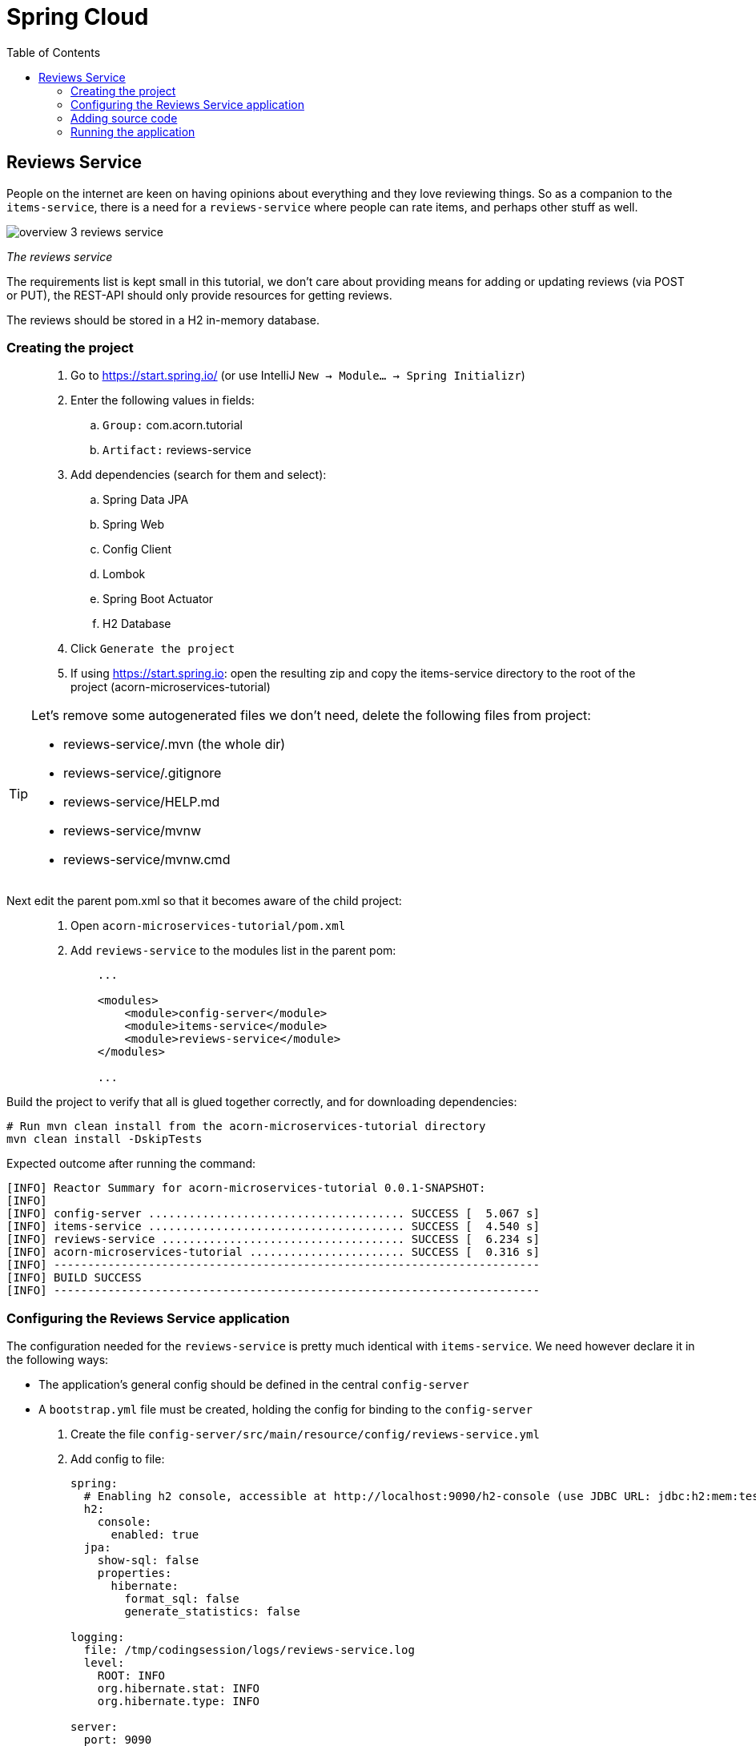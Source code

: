 = Spring Cloud
:toc: left
:imagesdir: images

ifdef::env-github[]
:tip-caption: :bulb:
:note-caption: :information_source:
:important-caption: :heavy_exclamation_mark:
:caution-caption: :fire:
:warning-caption: :warning:
endif::[]

== Reviews Service
People on the internet are keen on having opinions about everything and they love reviewing things. So as a companion to the `items-service`, there is a need for a `reviews-service` where people can rate items, and perhaps other stuff as well.

image::overview-3-reviews-service.png[]
_The reviews service_

The requirements list is kept small in this tutorial, we don't care about providing means for adding or updating reviews (via POST or PUT), the REST-API should only provide resources for getting reviews.

The reviews should be stored in a H2 in-memory database.


=== Creating the project

[quote]
____
. Go to https://start.spring.io/ (or use IntelliJ `New -> Module... -> Spring Initializr`)
. Enter the following values in fields:
.. `Group:` com.acorn.tutorial
.. `Artifact:` reviews-service
. Add dependencies (search for them and select):
.. Spring Data JPA
.. Spring Web
.. Config Client
.. Lombok
.. Spring Boot Actuator
.. H2 Database
. Click `Generate the project`
. If using https://start.spring.io: open the resulting zip and copy the items-service directory to the root of the project (acorn-microservices-tutorial)
____

[TIP]
====
Let's remove some autogenerated files we don't need, delete the following files from project:

- reviews-service/.mvn (the whole dir)
- reviews-service/.gitignore
- reviews-service/HELP.md
- reviews-service/mvnw
- reviews-service/mvnw.cmd
====

Next edit the parent pom.xml so that it becomes aware of the child project:
[quote]
____
. Open `acorn-microservices-tutorial/pom.xml`
. Add `reviews-service` to the modules list in the parent pom:
+
[source,xml]
----
    ...

    <modules>
        <module>config-server</module>
        <module>items-service</module>
        <module>reviews-service</module>
    </modules>

    ...
----
____

Build the project to verify that all is glued together correctly, and for downloading dependencies:
[source, bash]
----
# Run mvn clean install from the acorn-microservices-tutorial directory
mvn clean install -DskipTests
----

Expected outcome after running the command:

[source]
----
[INFO] Reactor Summary for acorn-microservices-tutorial 0.0.1-SNAPSHOT:
[INFO]
[INFO] config-server ...................................... SUCCESS [  5.067 s]
[INFO] items-service ...................................... SUCCESS [  4.540 s]
[INFO] reviews-service .................................... SUCCESS [  6.234 s]
[INFO] acorn-microservices-tutorial ....................... SUCCESS [  0.316 s]
[INFO] ------------------------------------------------------------------------
[INFO] BUILD SUCCESS
[INFO] ------------------------------------------------------------------------
----

=== Configuring the Reviews Service application
The configuration needed for the `reviews-service` is pretty much identical with `items-service`. We need however declare it in the following ways:

* The application's general config should be defined in the central `config-server`
* A `bootstrap.yml` file must be created, holding the config for binding to the `config-server`

[quote]
____
. Create the file `config-server/src/main/resource/config/reviews-service.yml`
. Add config to file:
+
[source,yml]
----
spring:
  # Enabling h2 console, accessible at http://localhost:9090/h2-console (use JDBC URL: jdbc:h2:mem:testdb, user: sa, password: empty (leave blank))
  h2:
    console:
      enabled: true
  jpa:
    show-sql: false
    properties:
      hibernate:
        format_sql: false
        generate_statistics: false

logging:
  file: /tmp/codingsession/logs/reviews-service.log
  level:
    ROOT: INFO
    org.hibernate.stat: INFO
    org.hibernate.type: INFO

server:
  port: 9090
----
+
. Rebuild the `config-server`
+
[source,bash]
----
cd config-server
mvn clean install -DskipTests
----
+
. Restart `config-server`
. Verify that all looks good by accessing http://localhost:7777/reviews-service/default
____

Next create the reviews-service's `bootstrap.yml` and add config for binding to the central `config-server`
[quote]
____
. Delete `reviews-service/src/main/resources/application.properties`
. Create the file `reviews-service/src/main/resource/bootstrap.yml`
. Add config to file:
+
[source,yml]
----
spring:
  application:
    name: reviews-service
  cloud:
    config:
      uri: http://localhost:7777
      fail-fast: true
----
____

=== Adding source code
The `reviews-service` application is very similar in both it's setup and in source code compared to the `items-service`

We should add the same type of classes here as well, namely:

* A model class that will define how an Reviews object will look like. This will also take the role of an JPA-entity so it can be stored in database.
* A Spring-JPA repository class that will handle the persistence of Reviews objects.
* A Spring RestController class that will act as the REST-API to the outside, which will provide resources for retrieving _Reviews_ objects and present them on JSON-format
* A DTO (data transfer object) that represents the JSON response

==== Model class
[quote]
____
. Create a new package under `reviews-service/src/main/java/com/acorn/tutorial/reviewsservice`, name it `model`
. Add a file named `Review.java` with the below content:
+
[source,java]
----
import javax.persistence.Column;
import javax.persistence.Entity;
import javax.persistence.Id;
import lombok.Data;
import lombok.NoArgsConstructor;

@Data
@NoArgsConstructor
@Entity
public class Review {

    @Id
    private Long id;

    private String type;

    @Column(name = "type_id")
    private Long typeId;

    private Integer rating;

    @Column(name = "rating_min")
    private Integer ratingMin;

    @Column(name = "rating_max")
    private Integer ratingMax;

    private String comment;
}
----
____

==== Repository class and data
Next to do is to add the repository class that will help us to store reviews in the database.
[quote]
____
. Create a new package `reviews-service/src/main/java/com/acorn/tutorial/reviewsservice/repository`
. Add a file named `ReviewRepository.java` with the below content:
+
[source,java]
----
import java.util.List;
import java.util.Optional;
import org.springframework.data.jpa.repository.JpaRepository;
import org.springframework.stereotype.Repository;
import com.acorn.tutorial.reviewsservice.model.Review;

@Repository
public interface ReviewRepository extends JpaRepository<Review, Long> {

    Optional<List<Review>> findByType(String type);
    Optional<List<Review>> findByTypeAndTypeId(String type, Long typeId);
}
----
+
Notice that the repository class defines two methods for retrieving reviews by type (in our case the type will be 'item').
____

Some nice dummy data would be good to have. As you remember, this is achieved by adding INSERT-statements into a file named `data.sql`

[quote]
____
. Create the file `reviews-service/src/main/resource/data.sql`
. Add some reviews:
+
[source,sql]
----
insert into review(id, type, type_id, rating, rating_min, rating_max, comment) values(1, 'item', 3, 4, 1, 5, 'Cuts and slices as it should, but leaves otherwise a kind of dull expression');
insert into review(id, type, type_id, rating, rating_min, rating_max, comment) values(2, 'item', 1, 3, 1, 5, 'The spoon works until you turn it upside down, then it becomes useless');
insert into review(id, type, type_id, rating, rating_min, rating_max, comment) values(3, 'item', 2, 1, 1, 5, 'This fork would not nail a ripe cheese even if its life was dependent on it');
insert into review(id, type, type_id, rating, rating_min, rating_max, comment) values(4, 'movie', 1, 5, 1, 5, 'A frigging awesome movie');
insert into review(id, type, type_id, rating, rating_min, rating_max, comment) values(5, 'item', 1, 2, 1, 5, 'The one I got was completely flat');
----
____

Try to start the application now. You should be able to check the data via http://localhost:9090/h2-console, use JDBC URL: jdbc:h2:mem:testdb and log in using User _sa_ and no password.

[source,sql]
SELECT * FROM REVIEW

Let's continue to with classes related to the REST-API.

==== RestController class
The purpose of this class is to provide a REST-API to the surrounding microservices environment.

[quote]
____
. Create package `reviews-service/src/main/java/com/acorn/tutorial/reviewsservice/web`
. Add a file named `ReviewsServiceController.java` with the below content:
+
[source,java]
----
import java.util.Collections;
import java.util.List;
import java.util.stream.Collectors;
import org.slf4j.Logger;
import org.slf4j.LoggerFactory;
import org.springframework.beans.factory.annotation.Autowired;
import org.springframework.core.env.Environment;
import org.springframework.web.bind.annotation.GetMapping;
import org.springframework.web.bind.annotation.PathVariable;
import org.springframework.web.bind.annotation.RestController;
import com.acorn.tutorial.reviewsservice.model.Review;
import com.acorn.tutorial.reviewsservice.repository.ReviewRepository;

@RestController
public class ReviewsServiceController {

    private static final Logger LOGGER = LoggerFactory.getLogger(ReviewsServiceController.class);

    @Autowired
    private ReviewRepository reviewRepository;

    @Autowired
    private Environment environment;

    @GetMapping(path = "/reviews", produces = "application/json")
    public List<ReviewDto> getAllReviews() {
        return reviewRepository.findAll().stream()
                .map(this::toReviewDto)
                .collect(Collectors.toList());
    }

    @GetMapping(path = "/reviews/{type}", produces = "application/json")
    public List<ReviewDto> getReviews(@PathVariable String type) {
        List<Review> reviews = reviewRepository.findByType(type)
                .orElseGet(Collections::emptyList);

        return reviews.stream()
                .map(this::toReviewDto)
                .collect(Collectors.toList());
    }

    @GetMapping(path = "/reviews/{type}/{typeId}", produces = "application/json")
    public List<ReviewDto> getReviewsForIndividual(@PathVariable String type, @PathVariable Long typeId) {
        List<Review> reviews = reviewRepository.findByTypeAndTypeId(type, typeId)
                .orElseGet(Collections::emptyList);

        return reviews.stream()
                .map(this::toReviewDto)
                .collect(Collectors.toList());
    }

    private ReviewDto toReviewDto(Review review) {
        int port = Integer.parseInt(environment.getProperty("local.server.port", "0"));
        final ReviewDto reviewDto = ReviewDto.of(review, port);
        LOGGER.info(String.format("Returning %s", reviewDto));
        return reviewDto;
    }
}
----
____

The above class does not compile properly until we add the rest of the gang:

==== ReviewDto
The ReviewDto is just a POJO that represents the JSON structure to send out to callers of the REST API.

[quote]
____
. Create file `reviews-service/src/main/java/com/acorn/tutorial/reviewsservice/web/ReviewDto.java`
. Add this code:
+
[source,java]
----
import com.acorn.tutorial.reviewsservice.model.Review;
import lombok.Data;

@Data
public class ReviewDto {

    private Long id;

    private String type;

    private Long typeId;

    private Integer rating;

    private Integer ratingMin;

    private Integer ratingMax;

    private String comment;

    private int port;

    public static ReviewDto of(Review review, int port) {
        return new ReviewDto(review, port);
    }

    private ReviewDto(Review review, int port) {
        this.id = review.getId();
        this.type = review.getType();
        this.typeId = review.getTypeId();
        this.rating = review.getRating();
        this.ratingMin = review.getRatingMin();
        this.ratingMax = review.getRatingMax();
        this.comment = review.getComment();
        this.port = port;
    }
}
----
____

=== Running the application
You should be able to start the fully functional service using one of these two options.

Run from IDE::
IntelliJ: There should be a Run configuration named `ReviewServiceApplication` in the Services pane. Mark it and press the green play-button to start the application. This will build and run the app.

Run from command line:: It is also possible to execute it directly from a command prompt:
+
[source, bash]
----
cd acorn-microservices-tutorial/reviews-service/target

java -jar reviews-service-0.0.1-SNAPSHOT.jar
----

Take a look at the logs, the application should start fine.

* Check the health status: http://localhost:9090/actuator/health
* All reviews: http://localhost:9090/reviews
* All reviews for the item type: http://localhost:9090/reviews/item
* A specific review for an item type: http://localhost:9090/reviews/item/2

[NOTE]
====
This means that we have our basic services for items and reviews in place. Good work so far, it is now time to sit back and contemplate where we are going with all this.
====

<<04-service-discovery.adoc#,Nextup: Time for contemplation>>

